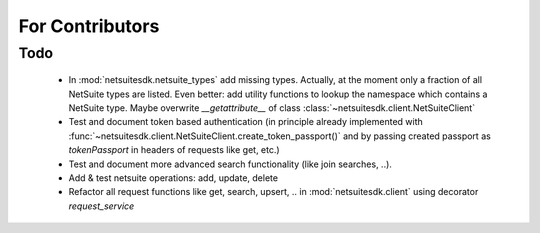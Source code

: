 For Contributors
====================

Todo
-----

	- In :mod:`netsuitesdk.netsuite_types` add missing types. Actually, at the moment only a fraction of all NetSuite types are listed. Even better: add utility functions to lookup the namespace which contains a NetSuite type. Maybe overwrite `__getattribute__` of class :class:`~netsuitesdk.client.NetSuiteClient`

	- Test and document token based authentication (in principle already implemented with :func:`~netsuitesdk.client.NetSuiteClient.create_token_passport()` and by passing created passport as `tokenPassport` in headers of requests like get, etc.)

	- Test and document more advanced search functionality (like join searches, ..).

	- Add & test netsuite operations: add, update, delete

	- Refactor all request functions like get, search, upsert, .. in :mod:`netsuitesdk.client` using decorator `request_service` 